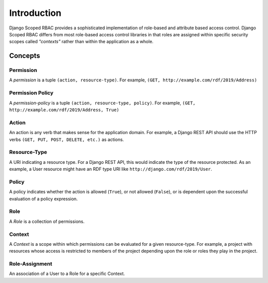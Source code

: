************
Introduction
************


Django Scoped RBAC provides a sophisticated implementation of role-based and attribute
based access control. Django Scoped RBAC differs from most role-based access control
libraries in that roles are assigned within specific security scopes called *"contexts"*
rather than within the application as a whole.

Concepts
========

Permission
----------

A *permission* is a tuple ``(action, resource-type)``. For example, ``(GET,
http://example.com/rdf/2019/Address)``

Permission Policy
-----------------

A *permission-policy* is a tuple ``(action, resource-type, policy)``. For example,
``(GET, http://example.com/rdf/2019/Address, True)``


Action
------

An action is any verb that makes sense for the application domain. For example, a Django
REST API should use the HTTP verbs ``(GET, PUT, POST, DELETE, etc.)`` as actions.

Resource-Type
-------------

A URI indicating a resource type. For a Django REST API, this would indicate the type of
the resource protected. As an example, a User resource might have an RDF type URI like
``http://django.com/rdf/2019/User``.

Policy
------

A policy indicates whether the action is allowed (``True``), or not allowed (``False``),
or is dependent upon the successful evaluation of a policy expression.

Role
----

A *Role* is a collection of permissions.

Context
-------

A *Context* is a scope within which permissions can be evaluated for a given
resource-type. For example, a project with resources whose access is restricted to
members of the project depending upon the role or roles they play in the project.

Role-Assignment
---------------

An association of a User to a Role for a specific Context.



